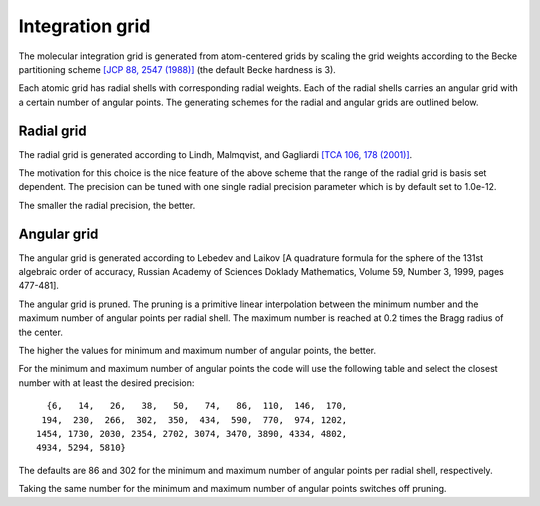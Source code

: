 

Integration grid
================

The molecular integration grid is generated from atom-centered
grids by scaling the grid weights according
to the Becke partitioning scheme
`[JCP 88, 2547 (1988)] <http://dx.doi.org/10.1063/1.454033>`_
(the default Becke hardness is 3).

Each atomic grid has radial shells with corresponding radial weights.  Each of
the radial shells carries an angular grid with a certain number of angular
points. The generating schemes for the radial and angular grids are outlined
below.


Radial grid
-----------

The radial grid is generated according to Lindh, Malmqvist, and Gagliardi
`[TCA 106, 178 (2001)] <http://dx.doi.org/10.1007/s002140100263>`_.

The motivation for this choice is the nice feature of the above scheme that the
range of the radial grid is basis set dependent. The precision can be tuned
with one single radial precision parameter which is by default set to 1.0e-12.

The smaller the radial precision, the better.


Angular grid
------------

The angular grid is generated according to
Lebedev and Laikov
[A quadrature formula for the sphere of the 131st
algebraic order of accuracy,
Russian Academy of Sciences Doklady Mathematics,
Volume 59, Number 3, 1999, pages 477-481].

The angular grid is pruned.
The pruning is a primitive linear interpolation between the minimum number and
the maximum number of angular points per radial shell.
The maximum number is reached at 0.2 times the Bragg radius of the center.

The higher the values for minimum and maximum number of angular points, the better.

For the minimum and maximum number of angular points the code will use the following
table and select the closest number with at least the desired precision::

     {6,   14,   26,   38,   50,   74,   86,  110,  146,  170,
    194,  230,  266,  302,  350,  434,  590,  770,  974, 1202,
   1454, 1730, 2030, 2354, 2702, 3074, 3470, 3890, 4334, 4802,
   4934, 5294, 5810}

The defaults are 86 and 302 for the minimum and maximum number of angular points per radial shell, respectively.

Taking the same number for the minimum and maximum number of angular points
switches off pruning.
